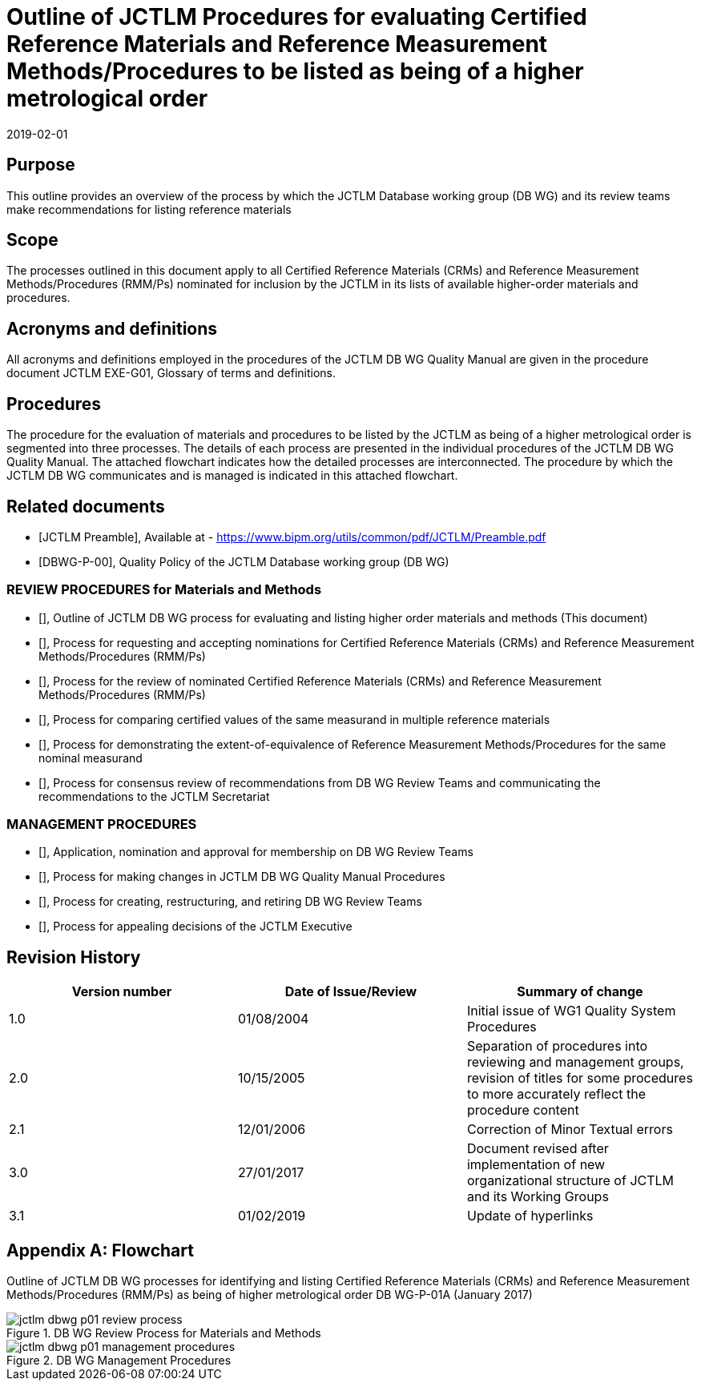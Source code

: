 = Outline of JCTLM Procedures for evaluating Certified Reference Materials and Reference Measurement Methods/Procedures to be listed as being of a higher metrological order
:edition: 3.1
:copyright-year: 2019
:revdate: 2019-02-01
:language: en
:docnumber: JCTLM_DB_WG_P-01A
:doctype: brochure
:fullname: Robert Wielgosz
:title-en: Outline of JCTLM Procedures for evaluating Certified Reference Materials and Reference Measurement Methods/Procedures to be listed as being of a higher metrological order
:committee-en: Joint Committee for Traceability in Laboratory Medicine
:committee-fr: Comité commun pour la traçabilité en médecine de laboratoire
:committee-acronym: JCTLM
:mn-document-class: bipm
:mn-output-extensions: xml,html,pdf,rxl
:imagesdir: images/jctlm-dbwg
:local-cache-only:
:data-uri-image:


== Purpose

This outline provides an overview of the process by which the JCTLM Database working group (DB WG) and its review teams make recommendations for listing reference materials


== Scope

The processes outlined in this document apply to all Certified Reference Materials (CRMs) and Reference Measurement Methods/Procedures (RMM/Ps) nominated for inclusion by the JCTLM in its lists of available higher-order materials and procedures.


== Acronyms and definitions

All acronyms and definitions employed in the procedures of the JCTLM DB WG Quality Manual are given in the procedure document JCTLM EXE-G01, Glossary of terms and definitions.


== Procedures

The procedure for the evaluation of materials and procedures to be listed by the JCTLM as being of a higher metrological order is segmented into three processes. The details of each process are presented in the individual procedures of the JCTLM DB WG Quality Manual. The attached flowchart indicates how the detailed processes are interconnected.
The procedure by which the JCTLM DB WG communicates and is managed is indicated in this attached flowchart.


[bibliography]
== Related documents

* [[[jctlm-preamble,JCTLM Preamble]]], Available at - https://www.bipm.org/utils/common/pdf/JCTLM/Preamble.pdf

* [[[jctlm-DBWG-P-00,DBWG-P-00]]], Quality Policy of the JCTLM Database working group (DB WG)


=== REVIEW PROCEDURES for Materials and Methods

* [[[jctlm-DBWG-P-01A,JCTLM DBWG-P-01A]]], Outline of JCTLM DB WG process for evaluating and listing higher order materials and methods (This document)

* [[[jctlm-DBWG-P-02A,JCTLM DBWG-P-02A]]], Process for requesting and accepting nominations for Certified Reference Materials (CRMs) and Reference Measurement Methods/Procedures (RMM/Ps)

* [[[jctlm-DBWG-P-03A,JCTLM DBWG-P-03A]]], Process for the review of nominated Certified Reference Materials (CRMs) and Reference Measurement Methods/Procedures (RMM/Ps)

* [[[jctlm-DBWG-P-04A,JCTLM DBWG-P-04A]]], Process for comparing certified values of the same measurand in multiple reference materials

* [[[jctlm-DBWG-P-04B,JCTLM DBWG-P-04B]]], Process for demonstrating the extent-of-equivalence of Reference Measurement Methods/Procedures for the same nominal measurand

* [[[jctlm-DBWG-P-05,JCTLM DBWG-P-05]]], Process for consensus review of recommendations from DB WG Review Teams and communicating the recommendations to the JCTLM Secretariat


=== MANAGEMENT PROCEDURES

* [[[jctlm-DBWG-P-06,JCTLM DBWG-P-06]]], Application, nomination and approval for membership on DB WG Review Teams

* [[[jctlm-DBWG-P-07,JCTLM DBWG-P-07]]], Process for making changes in JCTLM DB WG Quality Manual Procedures

* [[[jctlm-DBWG-P-08,JCTLM DBWG-P-08]]], Process for creating, restructuring, and retiring DB WG Review Teams

* [[[jctlm-DBWG-P-09,JCTLM DBWG-P-09]]], Process for appealing decisions of the JCTLM Executive



== Revision History


[cols="3*",options="header,unnumbered"]
|===
| Version number | Date of Issue/Review | Summary of change

| 1.0 | 01/08/2004 | Initial issue of WG1 Quality System Procedures
| 2.0 | 10/15/2005 | Separation of procedures into reviewing and management groups, revision of titles for some procedures to more accurately reflect the procedure content
| 2.1 | 12/01/2006 | Correction of Minor Textual errors
| 3.0 | 27/01/2017 | Document revised after implementation of new organizational structure of JCTLM and its Working Groups
| 3.1 | 01/02/2019 | Update of hyperlinks
|===


[appendix]
== Flowchart

Outline of JCTLM DB WG processes for identifying and listing Certified Reference Materials (CRMs) and Reference Measurement Methods/Procedures (RMM/Ps) as being of higher metrological order DB WG-P-01A (January 2017)


[%unnumbered]
.DB WG Review Process for Materials and Methods
image::jctlm_dbwg_p01-review_process.png[]


[%unnumbered]
.DB WG Management Procedures
image::jctlm_dbwg_p01-management_procedures.png[]







